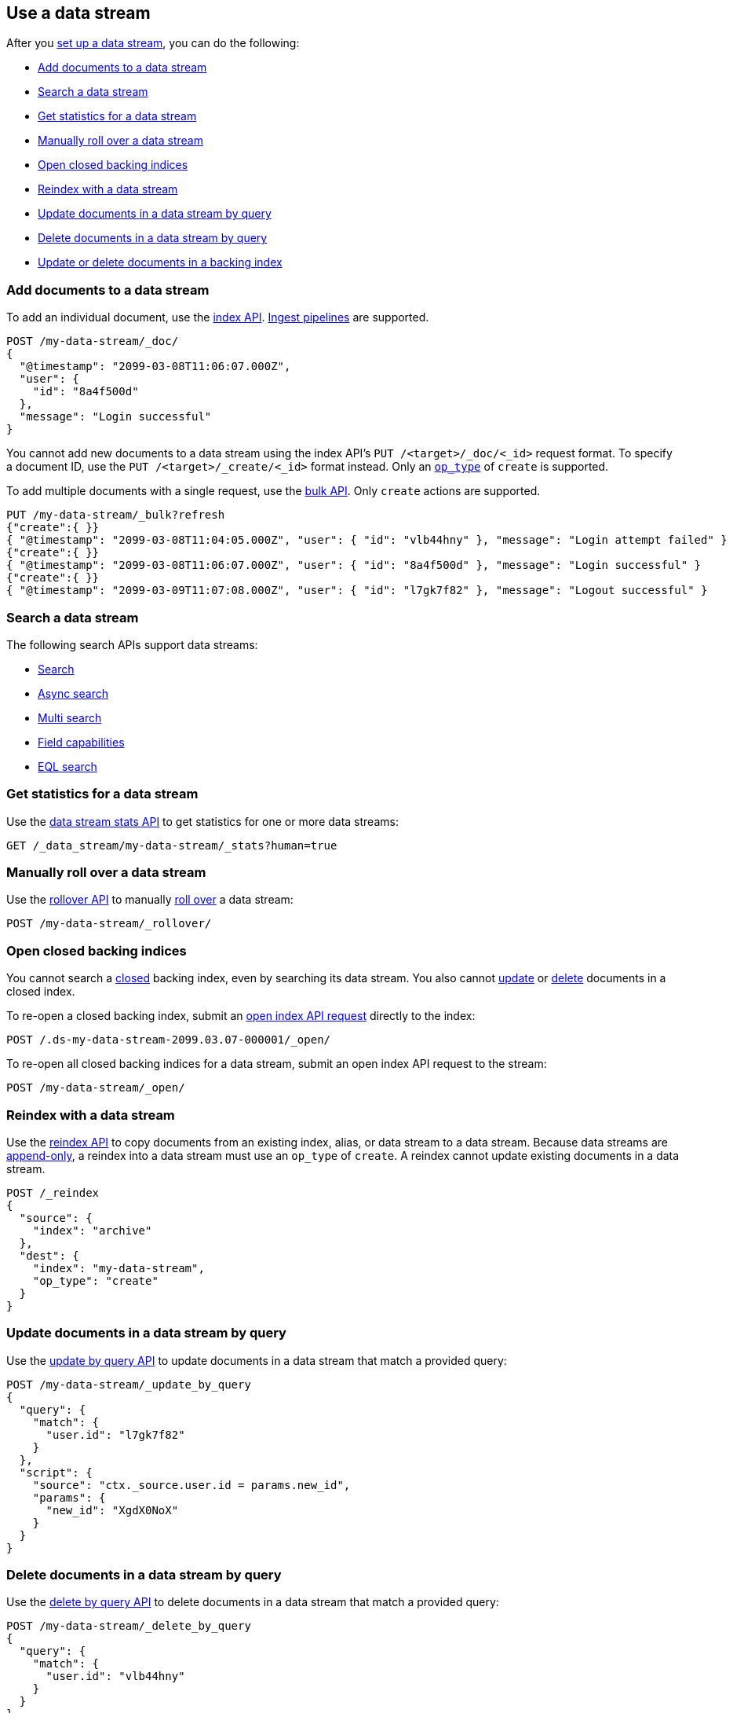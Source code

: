[role="xpack"]
[[use-a-data-stream]]
== Use a data stream

After you <<set-up-a-data-stream,set up a data stream>>, you can do
the following:

* <<add-documents-to-a-data-stream>>
* <<search-a-data-stream>>
* <<get-stats-for-a-data-stream>>
* <<manually-roll-over-a-data-stream>>
* <<open-closed-backing-indices>>
* <<reindex-with-a-data-stream>>
* <<update-docs-in-a-data-stream-by-query>>
* <<delete-docs-in-a-data-stream-by-query>>
* <<update-delete-docs-in-a-backing-index>>

////
[source,console]
----
PUT /_index_template/my-data-stream-template
{
  "index_patterns": [ "my-data-stream*" ],
  "data_stream": { }
}

PUT /_data_stream/my-data-stream

POST /my-data-stream/_rollover/

POST /my-data-stream/_rollover/

PUT /my-data-stream/_create/bfspvnIBr7VVZlfp2lqX?refresh=wait_for
{
  "@timestamp": "2099-03-08T11:06:07.000Z",
  "user": {
    "id": "yWIumJd7"
  },
  "message": "Login successful"
}
----
// TESTSETUP

[source,console]
----
DELETE /_data_stream/*

DELETE /_index_template/my-data-stream-template
----
// TEARDOWN
////

[discrete]
[[add-documents-to-a-data-stream]]
=== Add documents to a data stream

To add an individual document, use the <<docs-index_,index API>>.
<<ingest,Ingest pipelines>> are supported.

[source,console]
----
POST /my-data-stream/_doc/
{
  "@timestamp": "2099-03-08T11:06:07.000Z",
  "user": {
    "id": "8a4f500d"
  },
  "message": "Login successful"
}
----

You cannot add new documents to a data stream using the index API's `PUT
/<target>/_doc/<_id>` request format. To specify a document ID, use the `PUT
/<target>/_create/<_id>` format instead. Only an
<<docs-index-api-op_type,`op_type`>> of `create` is supported.

To add multiple documents with a single request, use the <<docs-bulk,bulk API>>.
Only `create` actions are supported.

[source,console]
----
PUT /my-data-stream/_bulk?refresh
{"create":{ }}
{ "@timestamp": "2099-03-08T11:04:05.000Z", "user": { "id": "vlb44hny" }, "message": "Login attempt failed" }
{"create":{ }}
{ "@timestamp": "2099-03-08T11:06:07.000Z", "user": { "id": "8a4f500d" }, "message": "Login successful" }
{"create":{ }}
{ "@timestamp": "2099-03-09T11:07:08.000Z", "user": { "id": "l7gk7f82" }, "message": "Logout successful" }
----

[discrete]
[[search-a-data-stream]]
=== Search a data stream

The following search APIs support data streams:

* <<search-search, Search>>
* <<async-search, Async search>>
* <<search-multi-search, Multi search>>
* <<search-field-caps, Field capabilities>>
* <<eql-search-api, EQL search>>

[discrete]
[[get-stats-for-a-data-stream]]
=== Get statistics for a data stream

Use the <<data-stream-stats-api,data stream stats API>> to get
statistics for one or more data streams:

[source,console]
----
GET /_data_stream/my-data-stream/_stats?human=true
----

[discrete]
[[manually-roll-over-a-data-stream]]
=== Manually roll over a data stream

Use the <<indices-rollover-index,rollover API>> to manually
<<data-streams-rollover,roll over>> a data stream:

[source,console]
----
POST /my-data-stream/_rollover/
----

[discrete]
[[open-closed-backing-indices]]
=== Open closed backing indices

You cannot search a <<indices-close,closed>> backing index, even by searching
its data stream. You also cannot <<update-docs-in-a-data-stream-by-query,update>>
or <<delete-docs-in-a-data-stream-by-query,delete>> documents in a closed index.

To re-open a closed backing index, submit an <<indices-open-close,open
index API request>> directly to the index:

[source,console]
----
POST /.ds-my-data-stream-2099.03.07-000001/_open/
----
// TEST[setup:my_index]
// TEST[s/.ds-my-data-stream-2099.03.07-000001/my-index-000001/]

To re-open all closed backing indices for a data stream, submit an open index
API request to the stream:

[source,console]
----
POST /my-data-stream/_open/
----

[discrete]
[[reindex-with-a-data-stream]]
=== Reindex with a data stream

Use the <<docs-reindex,reindex API>> to copy documents from an existing index,
alias, or data stream to a data stream. Because data streams are
<<data-streams-append-only,append-only>>, a reindex into a data stream must use
an `op_type` of `create`. A reindex cannot update existing documents in a data
stream.

////
[source,console]
----
PUT /_bulk?refresh=wait_for
{"create":{"_index" : "archive_1"}}
{ "@timestamp": "2099-03-08T11:04:05.000Z" }
{"create":{"_index" : "archive_2"}}
{ "@timestamp": "2099-03-08T11:06:07.000Z" }
{"create":{"_index" : "archive_2"}}
{ "@timestamp": "2099-03-09T11:07:08.000Z" }
{"create":{"_index" : "archive_2"}}
{ "@timestamp": "2099-03-09T11:07:08.000Z" }

POST /_aliases
{
  "actions" : [
    { "add" : { "index" : "archive_1", "alias" : "archive" } },
    { "add" : { "index" : "archive_2", "alias" : "archive", "is_write_index" : true} }
  ]
}
----
////

[source,console]
----
POST /_reindex
{
  "source": {
    "index": "archive"
  },
  "dest": {
    "index": "my-data-stream",
    "op_type": "create"
  }
}
----
// TEST[continued]

[discrete]
[[update-docs-in-a-data-stream-by-query]]
=== Update documents in a data stream by query

Use the <<docs-update-by-query,update by query API>> to update documents in a
data stream that match a provided query:

[source,console]
----
POST /my-data-stream/_update_by_query
{
  "query": {
    "match": {
      "user.id": "l7gk7f82"
    }
  },
  "script": {
    "source": "ctx._source.user.id = params.new_id",
    "params": {
      "new_id": "XgdX0NoX"
    }
  }
}
----

[discrete]
[[delete-docs-in-a-data-stream-by-query]]
=== Delete documents in a data stream by query

Use the <<docs-delete-by-query,delete by query API>> to delete documents in a
data stream that match a provided query:

[source,console]
----
POST /my-data-stream/_delete_by_query
{
  "query": {
    "match": {
      "user.id": "vlb44hny"
    }
  }
}
----

[discrete]
[[update-delete-docs-in-a-backing-index]]
=== Update or delete documents in a backing index

If needed, you can update or delete documents in a data stream by sending
requests to the backing index containing the document. You'll need:

* The <<mapping-id-field,document ID>>
* The name of the backing index containing the document
* If updating the document, its <<optimistic-concurrency-control,sequence number
and primary term>>

To get this information, use a <<search-a-data-stream,search request>>:

[source,console]
----
GET /my-data-stream/_search
{
  "seq_no_primary_term": true,
  "query": {
    "match": {
      "user.id": "yWIumJd7"
    }
  }
}
----

Response:

[source,console-result]
----
{
  "took": 20,
  "timed_out": false,
  "_shards": {
    "total": 3,
    "successful": 3,
    "skipped": 0,
    "failed": 0
  },
  "hits": {
    "total": {
      "value": 1,
      "relation": "eq"
    },
    "max_score": 0.2876821,
    "hits": [
      {
        "_index": ".ds-my-data-stream-2099.03.08-000003",      <1>
        "_id": "bfspvnIBr7VVZlfp2lqX",              <2>
        "_seq_no": 0,                               <3>
        "_primary_term": 1,                         <4>
        "_score": 0.2876821,
        "_source": {
          "@timestamp": "2099-03-08T11:06:07.000Z",
          "user": {
            "id": "yWIumJd7"
          },
          "message": "Login successful"
        }
      }
    ]
  }
}
----
// TESTRESPONSE[s/"took": 20/"took": $body.took/]
// TESTRESPONSE[s/"max_score": 0.2876821/"max_score": $body.hits.max_score/]
// TESTRESPONSE[s/"_index": ".ds-my-data-stream-2099.03.08-000003"/"_index": $body.hits.hits.0._index/]
// TESTRESPONSE[s/"_score": 0.2876821/"_score": $body.hits.hits.0._score/]

<1> Backing index containing the matching document
<2> Document ID for the document
<3> Current sequence number for the document
<4> Primary term for the document

To update the document, use an <<docs-index_,index API>> request with valid
`if_seq_no` and `if_primary_term` arguments:

[source,console]
----
PUT /.ds-my-data-stream-2099-03-08-000003/_doc/bfspvnIBr7VVZlfp2lqX?if_seq_no=0&if_primary_term=1
{
  "@timestamp": "2099-03-08T11:06:07.000Z",
  "user": {
    "id": "8a4f500d"
  },
  "message": "Login successful"
}
----
// TEST[setup:my_index]
// TEST[s/.ds-my-data-stream-2099.03.08-000003/my-index-000001/]
// TEST[s/bfspvnIBr7VVZlfp2lqX/1/]
// TEST[s/if_seq_no=0/if_seq_no=1/]

To delete the document, use the <<docs-delete,delete API>>:

[source,console]
----
DELETE /.ds-my-data-stream-2099.03.08-000003/_doc/bfspvnIBr7VVZlfp2lqX
----
// TEST[setup:my_index]
// TEST[s/.ds-my-data-stream-2099.03.08-000003/my-index-000001/]
// TEST[s/bfspvnIBr7VVZlfp2lqX/1/]

To delete or update multiple documents with a single request, use the
<<docs-bulk,bulk API>>'s `delete`, `index`, and `update` actions. For `index`
actions, include valid <<bulk-optimistic-concurrency-control,`if_seq_no` and
`if_primary_term`>> arguments.

[source,console]
----
PUT /_bulk?refresh
{ "index": { "_index": ".ds-my-data-stream-2099.03.08-000003", "_id": "bfspvnIBr7VVZlfp2lqX", "if_seq_no": 0, "if_primary_term": 1 } }
{ "@timestamp": "2099-03-08T11:06:07.000Z", "user": { "id": "8a4f500d" }, "message": "Login successful" }
----
// TEST[setup:my_index]
// TEST[s/.ds-my-data-stream-2099.03.08-000003/my-index-000001/]
// TEST[s/bfspvnIBr7VVZlfp2lqX/1/]


